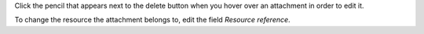 Click the pencil that appears next to the delete button when you hover over
an attachment in order to edit it.

To change the resource the attachment belongs to, edit the field `Resource
reference`.
